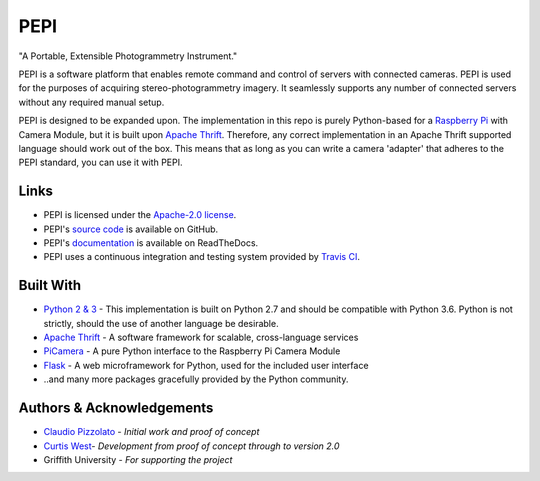 ====
PEPI
====
.. image:: https://travis-ci.org/curtiswest/pepi.svg?branch=master
   :target: https://travis-ci.org/curtiswest/pepi
   :alt: Build/Test Status
.. image:: https://readthedocs.org/projects/pepi/badge/?version=latest
   :target: http://pepi.readthedocs.io/en/latest/?badge=latest
   :alt: Documentation Status
.. image:: https://api.codacy.com/project/badge/Grade/6873aa2fa807419a8d3321e071479919
   :target: https://www.codacy.com/app/curtiswest/pepi?utm_source=github.com&amp;utm_medium=referral&amp;utm_content=curtiswest/pepi&amp;utm_campaign=Badge_Grade
   :alt: Codacy Code Health
.. image:: https://codecov.io/gh/curtiswest/pepi/branch/master/graph/badge.svg
   :target: https://codecov.io/gh/curtiswest/pepi
   :alt: Code Coverage


"A Portable, Extensible Photogrammetry Instrument."

PEPI is a software platform that enables remote command and control of servers with connected cameras. PEPI is used for the purposes of acquiring stereo-photogrammetry imagery. It seamlessly supports any number of connected servers without any required manual setup.

PEPI is designed to be expanded upon. The implementation in this repo is purely Python-based for a `Raspberry Pi`_ with Camera Module, but it is built upon `Apache Thrift`_. Therefore, any correct implementation in an Apache Thrift supported language should work out of the box. This means that as long as you can write a camera 'adapter' that adheres to the PEPI standard, you can use it with PEPI.

Links
=====
* PEPI is licensed under the `Apache-2.0 license`_.
* PEPI's `source code`_ is available on GitHub.
* PEPI's `documentation`_ is available on ReadTheDocs.
* PEPI uses a continuous integration and testing system provided by `Travis CI`_.

Built With
==========
* `Python 2 & 3 <https://www.python.org/>`_ - This implementation is built on Python 2.7 and should be compatible with Python 3.6. Python is not strictly, should the use of another language be desirable.
* `Apache Thrift`_ - A software framework for scalable, cross-language services
* `PiCamera`_ - A pure Python interface to the Raspberry Pi Camera Module
* `Flask <http://flask.pocoo.org/>`_ - A web microframework for Python, used for the included user interface
* ..and many more packages gracefully provided by the Python community.

Authors & Acknowledgements
==========================

* `Claudio Pizzolato <https://github.com/cpizzolato>`_ - *Initial work and proof of concept*
* `Curtis West <https://github.com/curtiswest>`_- *Development from proof of concept through to version 2.0*
* Griffith University - *For supporting the project*


.. _Raspberry Pi: https://www.raspberrypi.org/
.. _camera: https://www.raspberrypi.org/learning/getting-started-with-picamera/
.. _PiCamera: https://www.raspberrypi.org/learning/getting-started-with-picamera/
.. _documentation: https://pepi.readthedocs.io/
.. _source code: https://github.com/curtiswest/pepi/
.. _Travis CI: https://travis-ci.org/curtiswest/pepi/
.. _Apache-2.0 license: https://github.com/curtiswest/pepi/blob/master/LICENSE/
.. _Apache Thrift: https://thrift.apache.org/
